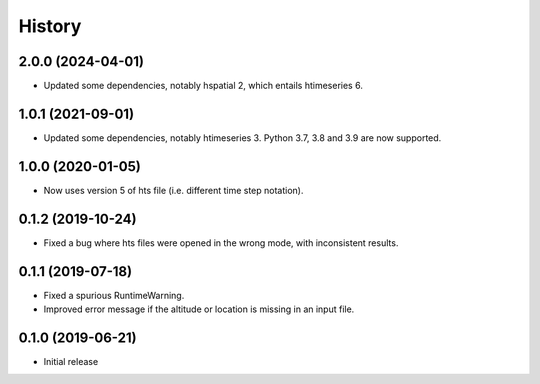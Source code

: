 =======
History
=======

2.0.0 (2024-04-01)
==================

- Updated some dependencies, notably hspatial 2, which entails
  htimeseries 6.

1.0.1 (2021-09-01)
==================

- Updated some dependencies, notably htimeseries 3. Python 3.7, 3.8 and
  3.9 are now supported.

1.0.0 (2020-01-05)
==================

- Now uses version 5 of hts file (i.e. different time step notation).

0.1.2 (2019-10-24)
==================

- Fixed a bug where hts files were opened in the wrong mode, with
  inconsistent results.

0.1.1 (2019-07-18)
==================

- Fixed a spurious RuntimeWarning.
- Improved error message if the altitude or location is missing in an
  input file.

0.1.0 (2019-06-21)
==================

- Initial release
